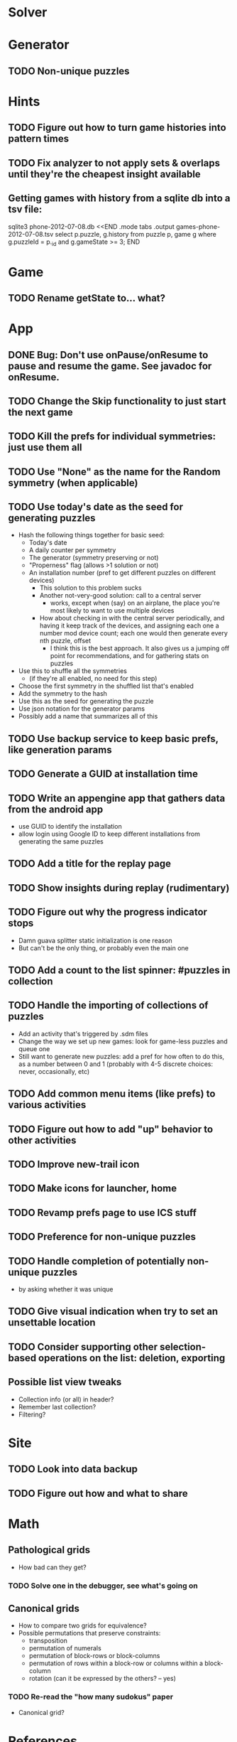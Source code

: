 * Solver

* Generator
** TODO Non-unique puzzles

* Hints
** TODO Figure out how to turn game histories into pattern times
** TODO Fix analyzer to not apply sets & overlaps until they're the cheapest insight available

** Getting games with history from a sqlite db into a tsv file:
sqlite3 phone-2012-07-08.db <<END
.mode tabs
.output games-phone-2012-07-08.tsv
select p.puzzle, g.history from puzzle p, game g where g.puzzleId = p._id and g.gameState >= 3;
END

* Game
** TODO Rename getState to... what?

* App
** DONE Bug: Don't use onPause/onResume to pause and resume the game.  See javadoc for onResume.
** TODO Change the Skip functionality to just start the next game
** TODO Kill the prefs for individual symmetries: just use them all
** TODO Use "None" as the name for the Random symmetry (when applicable)
** TODO Use today's date as the seed for generating puzzles
   - Hash the following things together for basic seed:
     - Today's date
     - A daily counter per symmetry
     - The generator (symmetry preserving or not)
     - "Properness" flag (allows >1 solution or not)
     - An installation number (pref to get different puzzles on different devices)
       - This solution to this problem sucks
       - Another not-very-good solution: call to a central server
         - works, except when (say) on an airplane, the place you're most likely
           to want to use multiple devices
       - How about checking in with the central server periodically, and having
         it keep track of the devices, and assigning each one a number mod
         device count; each one would then generate every nth puzzle, offset
         - I think this is the best approach.  It also gives us a jumping off
           point for recommendations, and for gathering stats on puzzles
   - Use this to shuffle all the symmetries
     - (if they're all enabled, no need for this step)
   - Choose the first symmetry in the shuffled list that's enabled
   - Add the symmetry to the hash
   - Use this as the seed for generating the puzzle
   - Use json notation for the generator params
   - Possibly add a name that summarizes all of this
** TODO Use backup service to keep basic prefs, like generation params
** TODO Generate a GUID at installation time
** TODO Write an appengine app that gathers data from the android app
   - use GUID to identify the installation
   - allow login using Google ID to keep different installations from generating the same puzzles
** TODO Add a title for the replay page
** TODO Show insights during replay (rudimentary)
** TODO Figure out why the progress indicator stops
   - Damn guava splitter static initialization is one reason
   - But can't be the only thing, or probably even the main one
** TODO Add a count to the list spinner: #puzzles in collection
** TODO Handle the importing of collections of puzzles
   - Add an activity that's triggered by .sdm files
   - Change the way we set up new games: look for game-less puzzles and queue one
   - Still want to generate new puzzles: add a pref for how often to do this, as
     a number between 0 and 1 (probably with 4-5 discrete choices: never,
     occasionally, etc)
** TODO Add common menu items (like prefs) to various activities
** TODO Figure out how to add "up" behavior to other activities
** TODO Improve new-trail icon
** TODO Make icons for launcher, home

** TODO Revamp prefs page to use ICS stuff

** TODO Preference for non-unique puzzles
** TODO Handle completion of potentially non-unique puzzles
   - by asking whether it was unique

** TODO Give visual indication when try to set an unsettable location

** TODO Consider supporting other selection-based operations on the list: deletion, exporting
** Possible list view tweaks
   - Collection info (or all) in header?
   - Remember last collection?
   - Filtering?

* Site
** TODO Look into data backup
** TODO Figure out how and what to share

* Math
** Pathological grids
   - How bad can they get?
*** TODO Solve one in the debugger, see what's going on

** Canonical grids
   - How to compare two grids for equivalence?
   - Possible permutations that preserve constraints:
     - transposition
     - permutation of numerals
     - permutation of block-rows or block-columns
     - permutation of rows within a block-row or columns within a block-column
     - rotation (can it be expressed by the others? -- yes)
*** TODO Re-read the "how many sudokus" paper
    - Canonical grid?

* References
** J. F. Crook: A Pencil-and-Paper Algorithm for Solving Sudoku Puzzles
   - http://www.ams.org/notices/200904/tx090400460p.pdf
   - The trails approach, essentially, including different colors
